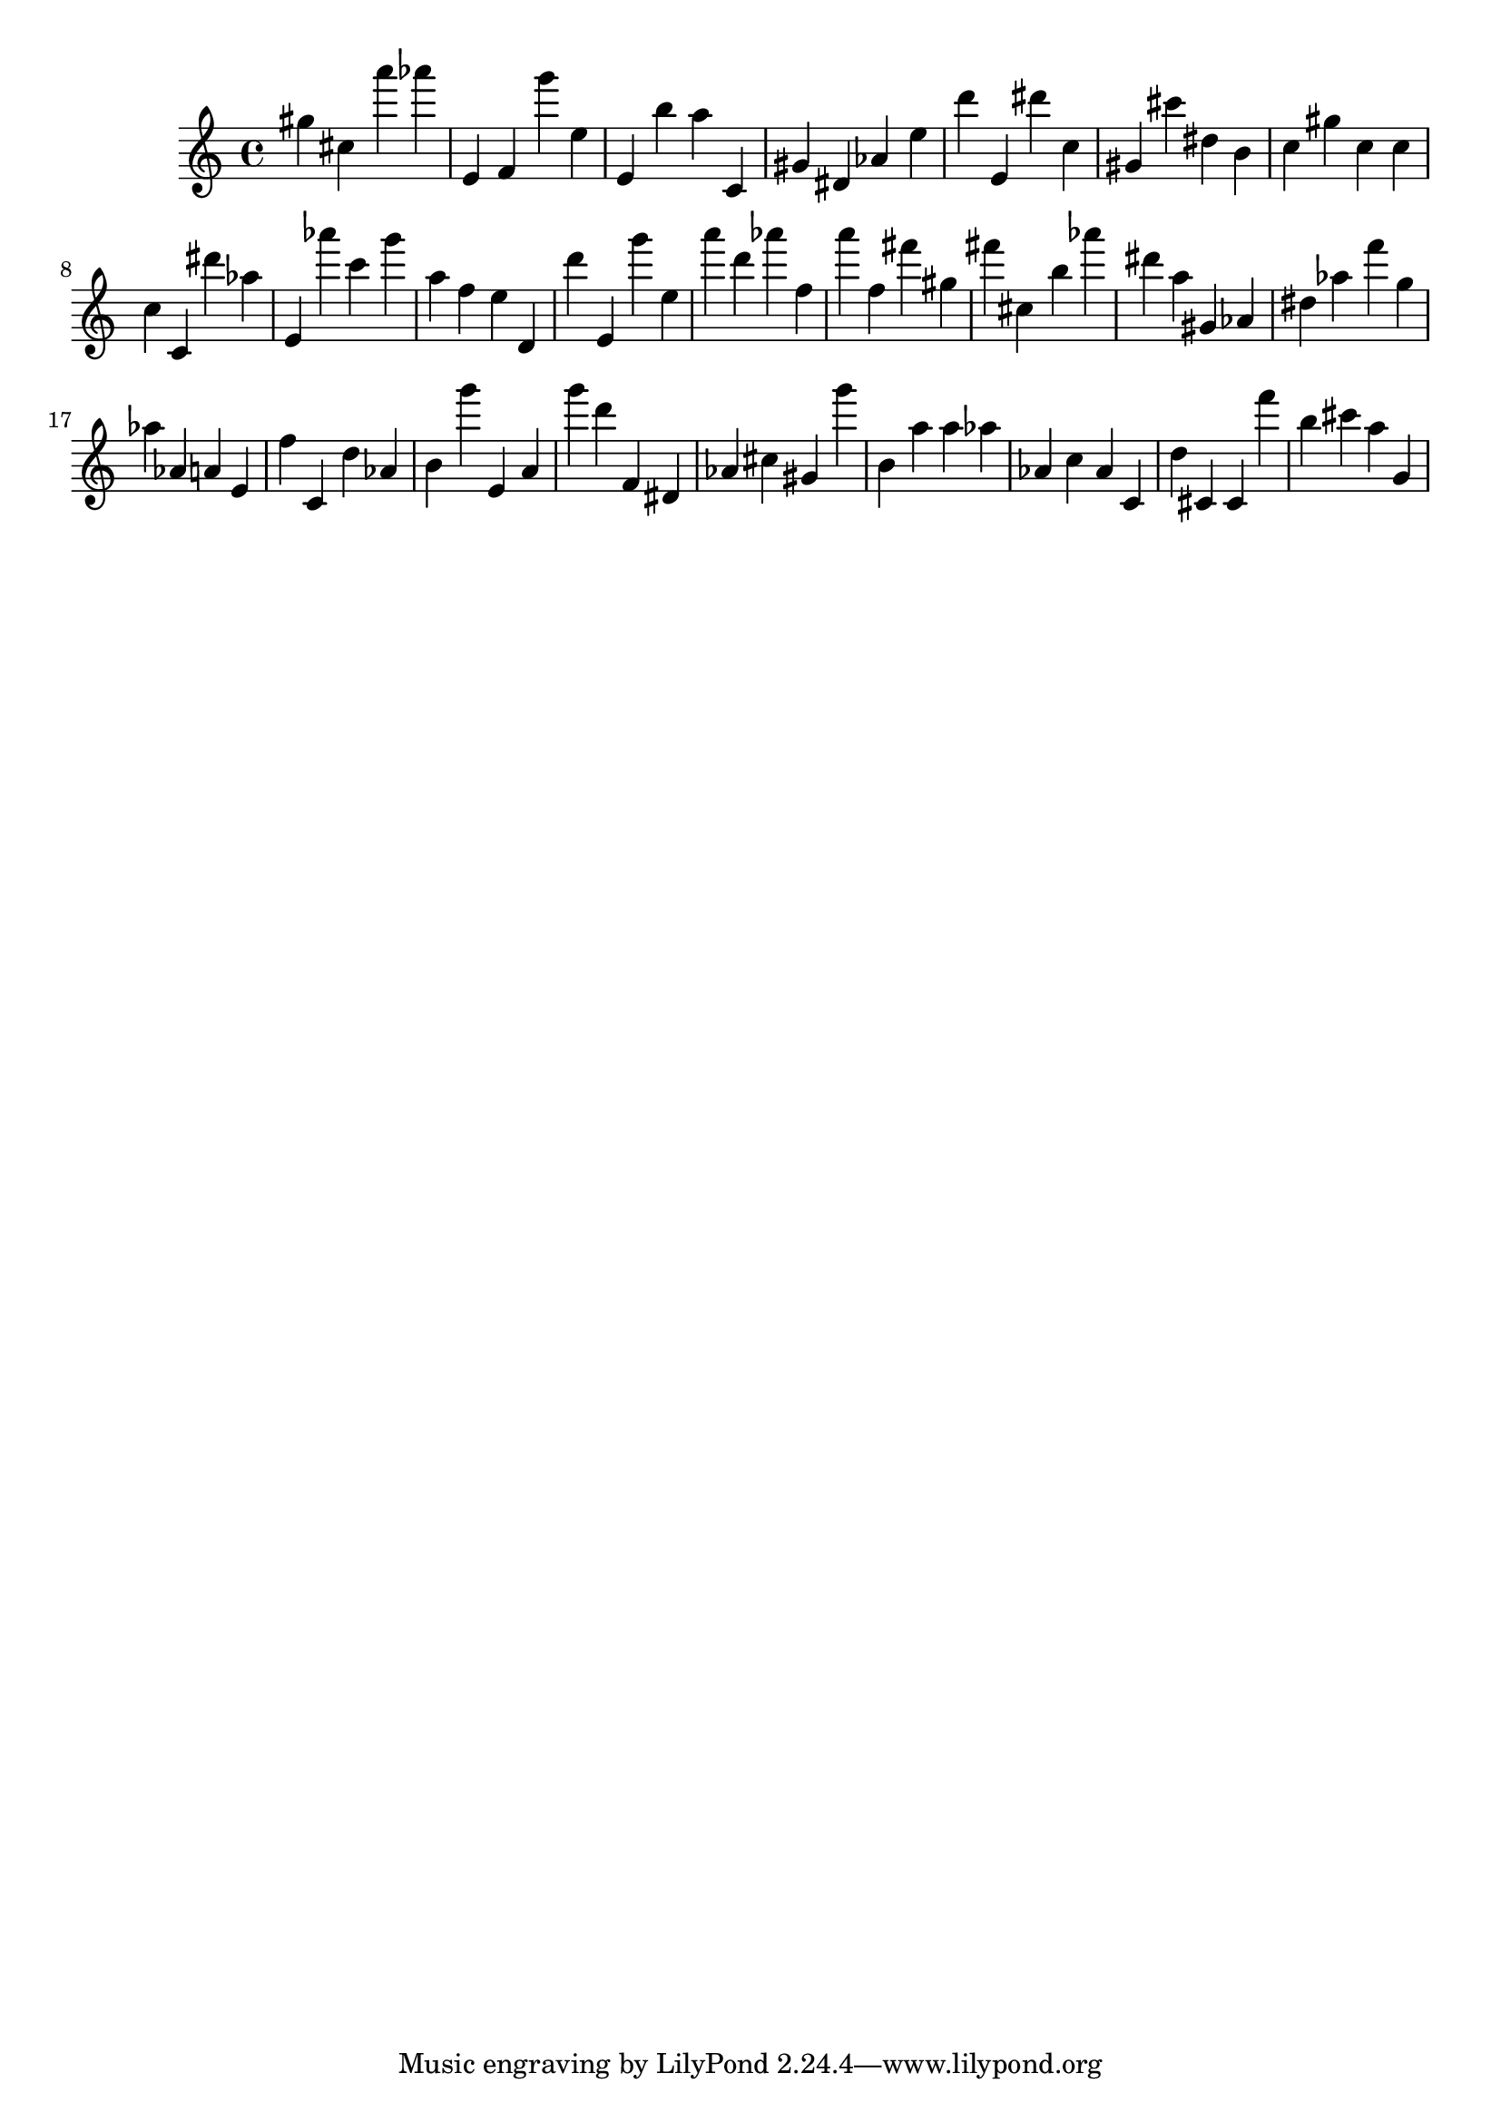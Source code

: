 \version "2.18.2"

\score {

{

\clef treble
gis'' cis'' a''' as''' e' f' g''' e'' e' b'' a'' c' gis' dis' as' e'' d''' e' dis''' c'' gis' cis''' dis'' b' c'' gis'' c'' c'' c'' c' dis''' as'' e' as''' c''' g''' a'' f'' e'' d' d''' e' g''' e'' a''' d''' as''' f'' a''' f'' fis''' gis'' fis''' cis'' b'' as''' dis''' a'' gis' as' dis'' as'' f''' g'' as'' as' a' e' f'' c' d'' as' b' g''' e' a' g''' d''' f' dis' as' cis'' gis' g''' b' a'' a'' as'' as' c'' as' c' d'' cis' cis' f''' b'' cis''' a'' g' 
}

 \midi { }
 \layout { }
}